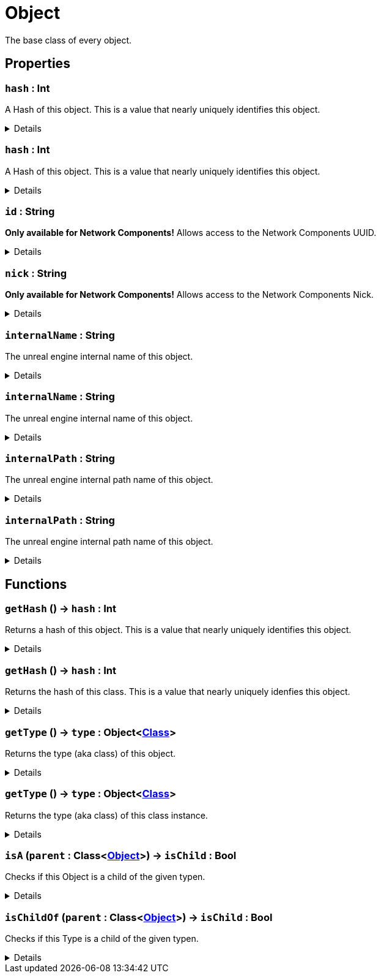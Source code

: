 = Object
:table-caption!:

The base class of every object.

// tag::interface[]

== Properties

// tag::func-hash-title[]
=== `hash` : Int
// tag::func-hash[]

A Hash of this object. This is a value that nearly uniquely identifies this object.

[%collapsible]
====
[cols="1,5a",separator="!"]
!===
! Flags ! +++<span style='color:#e59445'><i>ReadOnly</i></span> <span style='color:#bb2828'><i>RuntimeSync</i></span> <span style='color:#bb2828'><i>RuntimeParallel</i></span>+++

! Display Name ! Hash
!===
====
// end::func-hash[]
// end::func-hash-title[]
// tag::func-hash-title[]
=== `hash` : Int
// tag::func-hash[]

A Hash of this object. This is a value that nearly uniquely identifies this object.

[%collapsible]
====
[cols="1,5a",separator="!"]
!===
! Flags ! +++<span style='color:#e59445'><i>ReadOnly</i></span> <span style='color:#bb2828'><i>RuntimeSync</i></span> <span style='color:#bb2828'><i>RuntimeParallel</i></span> <span style='color:#5dafc5'><i>ClassProp</i></span>+++

! Display Name ! Hash
!===
====
// end::func-hash[]
// end::func-hash-title[]
// tag::func-id-title[]
=== `id` : String
// tag::func-id[]

**Only available for Network Components!** Allows access to the Network Components UUID.

[%collapsible]
====
[cols="1,5a",separator="!"]
!===
! Flags ! +++<span style='color:#e59445'><i>ReadOnly</i></span> <span style='color:#bb2828'><i>RuntimeSync</i></span> <span style='color:#bb2828'><i>RuntimeParallel</i></span>+++

! Display Name ! ID
!===
====
// end::func-id[]
// end::func-id-title[]
// tag::func-nick-title[]
=== `nick` : String
// tag::func-nick[]

**Only available for Network Components!** Allows access to the Network Components Nick.

[%collapsible]
====
[cols="1,5a",separator="!"]
!===
! Flags ! +++<span style='color:#bb2828'><i>RuntimeSync</i></span> <span style='color:#bb2828'><i>RuntimeParallel</i></span>+++

! Display Name ! Nick
!===
====
// end::func-nick[]
// end::func-nick-title[]
// tag::func-internalName-title[]
=== `internalName` : String
// tag::func-internalName[]

The unreal engine internal name of this object.

[%collapsible]
====
[cols="1,5a",separator="!"]
!===
! Flags ! +++<span style='color:#e59445'><i>ReadOnly</i></span> <span style='color:#bb2828'><i>RuntimeSync</i></span> <span style='color:#bb2828'><i>RuntimeParallel</i></span>+++

! Display Name ! internalName
!===
====
// end::func-internalName[]
// end::func-internalName-title[]
// tag::func-internalName-title[]
=== `internalName` : String
// tag::func-internalName[]

The unreal engine internal name of this object.

[%collapsible]
====
[cols="1,5a",separator="!"]
!===
! Flags ! +++<span style='color:#e59445'><i>ReadOnly</i></span> <span style='color:#bb2828'><i>RuntimeSync</i></span> <span style='color:#bb2828'><i>RuntimeParallel</i></span> <span style='color:#5dafc5'><i>ClassProp</i></span>+++

! Display Name ! internalName
!===
====
// end::func-internalName[]
// end::func-internalName-title[]
// tag::func-internalPath-title[]
=== `internalPath` : String
// tag::func-internalPath[]

The unreal engine internal path name of this object.

[%collapsible]
====
[cols="1,5a",separator="!"]
!===
! Flags ! +++<span style='color:#e59445'><i>ReadOnly</i></span> <span style='color:#bb2828'><i>RuntimeSync</i></span> <span style='color:#bb2828'><i>RuntimeParallel</i></span>+++

! Display Name ! internalPath
!===
====
// end::func-internalPath[]
// end::func-internalPath-title[]
// tag::func-internalPath-title[]
=== `internalPath` : String
// tag::func-internalPath[]

The unreal engine internal path name of this object.

[%collapsible]
====
[cols="1,5a",separator="!"]
!===
! Flags ! +++<span style='color:#e59445'><i>ReadOnly</i></span> <span style='color:#bb2828'><i>RuntimeSync</i></span> <span style='color:#bb2828'><i>RuntimeParallel</i></span> <span style='color:#5dafc5'><i>ClassProp</i></span>+++

! Display Name ! internalPath
!===
====
// end::func-internalPath[]
// end::func-internalPath-title[]

== Functions

// tag::func-getHash-title[]
=== `getHash` () -> `hash` : Int
// tag::func-getHash[]

Returns a hash of this object. This is a value that nearly uniquely identifies this object.

[%collapsible]
====
[cols="1,5a",separator="!"]
!===
! Flags
! +++<span style='color:#bb2828'><i>RuntimeSync</i></span> <span style='color:#bb2828'><i>RuntimeParallel</i></span> <span style='color:#5dafc5'><i>MemberFunc</i></span>+++

! Display Name ! Get Hash
!===

.Return Values
[%header,cols="1,1,4a",separator="!"]
!===
!Name !Type !Description

! *Hash* `hash`
! Int
! The hash of this object.
!===

====
// end::func-getHash[]
// end::func-getHash-title[]
// tag::func-getHash-title[]
=== `getHash` () -> `hash` : Int
// tag::func-getHash[]

Returns the hash of this class. This is a value that nearly uniquely idenfies this object.

[%collapsible]
====
[cols="1,5a",separator="!"]
!===
! Flags
! +++<span style='color:#bb2828'><i>RuntimeSync</i></span> <span style='color:#bb2828'><i>RuntimeParallel</i></span> <span style='color:#5dafc5'><i>ClassFunc</i></span>+++

! Display Name ! Get Hash
!===

.Return Values
[%header,cols="1,1,4a",separator="!"]
!===
!Name !Type !Description

! *Hash* `hash`
! Int
! The hash of this class.
!===

====
// end::func-getHash[]
// end::func-getHash-title[]
// tag::func-getType-title[]
=== `getType` () -> `type` : Object<xref:/reflection/classes/Class.adoc[Class]>
// tag::func-getType[]

Returns the type (aka class) of this object.

[%collapsible]
====
[cols="1,5a",separator="!"]
!===
! Flags
! +++<span style='color:#bb2828'><i>RuntimeSync</i></span> <span style='color:#bb2828'><i>RuntimeParallel</i></span> <span style='color:#5dafc5'><i>MemberFunc</i></span>+++

! Display Name ! Get Type
!===

.Return Values
[%header,cols="1,1,4a",separator="!"]
!===
!Name !Type !Description

! *Type* `type`
! Object<xref:/reflection/classes/Class.adoc[Class]>
! The type of this object
!===

====
// end::func-getType[]
// end::func-getType-title[]
// tag::func-getType-title[]
=== `getType` () -> `type` : Object<xref:/reflection/classes/Class.adoc[Class]>
// tag::func-getType[]

Returns the type (aka class) of this class instance.

[%collapsible]
====
[cols="1,5a",separator="!"]
!===
! Flags
! +++<span style='color:#bb2828'><i>RuntimeSync</i></span> <span style='color:#bb2828'><i>RuntimeParallel</i></span> <span style='color:#5dafc5'><i>ClassFunc</i></span>+++

! Display Name ! Get Type
!===

.Return Values
[%header,cols="1,1,4a",separator="!"]
!===
!Name !Type !Description

! *Type* `type`
! Object<xref:/reflection/classes/Class.adoc[Class]>
! The type of this class instance
!===

====
// end::func-getType[]
// end::func-getType-title[]
// tag::func-isA-title[]
=== `isA` (`parent` : Class<xref:/reflection/classes/Object.adoc[Object]>) -> `isChild` : Bool
// tag::func-isA[]

Checks if this Object is a child of the given typen.

[%collapsible]
====
[cols="1,5a",separator="!"]
!===
! Flags
! +++<span style='color:#bb2828'><i>RuntimeSync</i></span> <span style='color:#bb2828'><i>RuntimeParallel</i></span> <span style='color:#5dafc5'><i>MemberFunc</i></span>+++

! Display Name ! Is A
!===

.Parameters
[%header,cols="1,1,4a",separator="!"]
!===
!Name !Type !Description

! *Parent* `parent`
! Class<xref:/reflection/classes/Object.adoc[Object]>
! The parent we check if this object is a child of.
!===

.Return Values
[%header,cols="1,1,4a",separator="!"]
!===
!Name !Type !Description

! *Is Child* `isChild`
! Bool
! True if this object is a child of the given type.
!===

====
// end::func-isA[]
// end::func-isA-title[]
// tag::func-isChildOf-title[]
=== `isChildOf` (`parent` : Class<xref:/reflection/classes/Object.adoc[Object]>) -> `isChild` : Bool
// tag::func-isChildOf[]

Checks if this Type is a child of the given typen.

[%collapsible]
====
[cols="1,5a",separator="!"]
!===
! Flags
! +++<span style='color:#bb2828'><i>RuntimeSync</i></span> <span style='color:#bb2828'><i>RuntimeParallel</i></span> <span style='color:#5dafc5'><i>ClassFunc</i></span>+++

! Display Name ! Is Child Of
!===

.Parameters
[%header,cols="1,1,4a",separator="!"]
!===
!Name !Type !Description

! *Parent* `parent`
! Class<xref:/reflection/classes/Object.adoc[Object]>
! The parent we check if this type is a child of.
!===

.Return Values
[%header,cols="1,1,4a",separator="!"]
!===
!Name !Type !Description

! *Is Child* `isChild`
! Bool
! True if this type is a child of the given type.
!===

====
// end::func-isChildOf[]
// end::func-isChildOf-title[]

// end::interface[]

